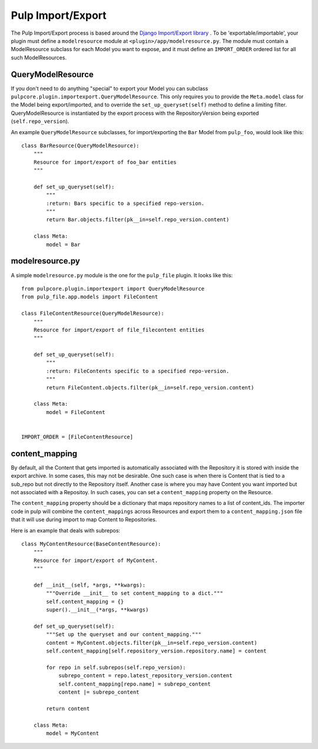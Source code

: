 .. _subclassing_import-export:

Pulp Import/Export
==================

The Pulp Import/Export process is based around the `Django Import/Export library <https://django-import-export.readthedocs.io/en/latest/>`_ .
To be 'exportable/importable', your plugin must define a ``modelresource`` module at
``<plugin>/app/modelresource.py``. The module must contain a ModelResource subclass
for each Model you want to expose, and it must define an ``IMPORT_ORDER`` ordered list
for all such ModelResources.

QueryModelResource
~~~~~~~~~~~~~~~~~~

If you don't need to do anything "special" to export your Model you can subclass
``pulpcore.plugin.importexport.QueryModelResource``. This only requires you to provide the
``Meta.model`` class for the Model being export/imported, and to override the
``set_up_queryset(self)`` method to define a limiting filter. QueryModelResource is instantiated
by the export process with the RepositoryVersion being exported (``self.repo_version``).

An example ``QueryModelResource`` subclasses, for import/exporting the ``Bar`` Model
from ``pulp_foo``, would look like this::

    class BarResource(QueryModelResource):
        """
        Resource for import/export of foo_bar entities
        """

        def set_up_queryset(self):
            """
            :return: Bars specific to a specified repo-version.
            """
            return Bar.objects.filter(pk__in=self.repo_version.content)

        class Meta:
            model = Bar


modelresource.py
~~~~~~~~~~~~~~~~

A simple ``modelresource.py`` module is the one for the ``pulp_file`` plugin. It looks like
this::

    from pulpcore.plugin.importexport import QueryModelResource
    from pulp_file.app.models import FileContent

    class FileContentResource(QueryModelResource):
        """
        Resource for import/export of file_filecontent entities
        """

        def set_up_queryset(self):
            """
            :return: FileContents specific to a specified repo-version.
            """
            return FileContent.objects.filter(pk__in=self.repo_version.content)

        class Meta:
            model = FileContent


    IMPORT_ORDER = [FileContentResource]


content_mapping
~~~~~~~~~~~~~~~

By default, all the Content that gets imported is automatically associated with the Repository it
is stored with inside the export archive. In some cases, this may not be desirable. One such case is
when there is Content that is tied to a sub_repo but not directly to the Repository itself. Another
case is where you may have Content you want imported but not associated with a Repositoy. In such
cases, you can set a ``content_mapping`` property on the Resource.

The ``content_mapping`` property should be a dictionary that maps repository names to a list of
content_ids. The importer code in pulp will combine the ``content_mappings`` across Resources and
export them to a ``content_mapping.json`` file that it will use during import to map Content to
Repositories.

Here is an example that deals with subrepos::

    class MyContentResource(BaseContentResource):
        """
        Resource for import/export of MyContent.
        """

        def __init__(self, *args, **kwargs):
            """Override __init__ to set content_mapping to a dict."""
            self.content_mapping = {}
            super().__init__(*args, **kwargs)

        def set_up_queryset(self):
            """Set up the queryset and our content_mapping."""
            content = MyContent.objects.filter(pk__in=self.repo_version.content)
            self.content_mapping[self.repository_version.repository.name] = content

            for repo in self.subrepos(self.repo_version):
                subrepo_content = repo.latest_repository_version.content
                self.content_mapping[repo.name] = subrepo_content
                content |= subrepo_content

            return content

        class Meta:
            model = MyContent

